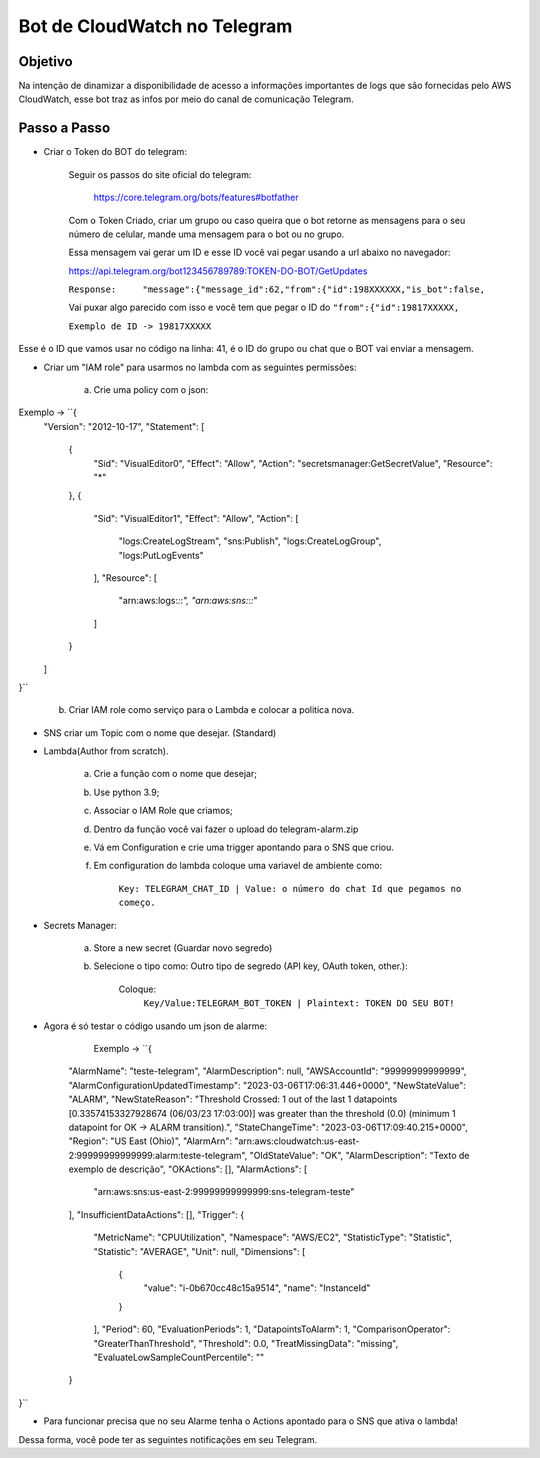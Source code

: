 =============================
Bot de CloudWatch no Telegram
=============================

Objetivo
--------
Na intenção de dinamizar a disponibilidade de acesso a informações importantes de logs que são fornecidas pelo AWS CloudWatch, esse bot traz as infos por meio do canal de comunicação Telegram.

Passo a Passo
-------------
* Criar o Token do BOT do telegram:

	Seguir os passos do site oficial do telegram:
	
		https://core.telegram.org/bots/features#botfather
		

	Com o Token Criado, criar um grupo ou caso queira que o bot retorne as mensagens para o seu número de celular, mande uma mensagem para o bot ou no grupo.

	Essa mensagem vai gerar um ID e esse ID você vai pegar usando a url abaixo no navegador:
	
	https://api.telegram.org/bot123456789789:TOKEN-DO-BOT/GetUpdates
	
	
	``Response:	"message":{"message_id":62,"from":{"id":198XXXXXX,"is_bot":false,``

	Vai puxar algo parecido com isso e você tem que pegar o ID do ``"from":{"id":19817XXXXX,``
	
	``Exemplo de ID -> 19817XXXXX``

Esse é o ID que vamos usar no código na linha: 41, é o ID do grupo ou chat que o BOT vai enviar a mensagem.
	

* Criar um "IAM role" para usarmos no lambda com as seguintes permissões:

	a) Crie uma policy com o json:
	
Exemplo -> ``{
    "Version": "2012-10-17",
    "Statement": [
        {
            "Sid": "VisualEditor0",
            "Effect": "Allow",
            "Action": "secretsmanager:GetSecretValue",
            "Resource": "*"
        },
        {
            "Sid": "VisualEditor1",
            "Effect": "Allow",
            "Action": [
                "logs:CreateLogStream",
                "sns:Publish",
                "logs:CreateLogGroup",
                "logs:PutLogEvents"
            ],
            "Resource": [
                "arn:aws:logs:*:*:*",
                "arn:aws:sns:*:*:*"
            ]
        }
    ]
}``
	
	b) Criar IAM role como serviço para o Lambda e colocar a politica nova.
	

* SNS criar um Topic com o nome que desejar. (Standard)

		
* Lambda(Author from scratch).
	
	a) Crie a função com o nome que desejar; 
	b) Use python 3.9;
	c) Associar o IAM Role que criamos;
	d) Dentro da função você vai fazer o upload do telegram-alarm.zip
	e) Vá em Configuration e crie uma trigger apontando para o SNS que criou.
	f) Em configuration do lambda coloque uma variavel de ambiente como:
		
		``Key: TELEGRAM_CHAT_ID | Value: o número do chat Id que pegamos no começo.``
		
* Secrets Manager:
	
	a) Store a new secret (Guardar novo segredo) 
	b) Selecione o tipo como: Outro tipo de segredo (API key, OAuth token, other.):
	
		Coloque: 
			``Key/Value:TELEGRAM_BOT_TOKEN | Plaintext: TOKEN DO SEU BOT!``
	
* Agora é só testar o código usando um json de alarme:

	Exemplo -> ``{
    "AlarmName": "teste-telegram",
    "AlarmDescription": null,
    "AWSAccountId": "99999999999999",
    "AlarmConfigurationUpdatedTimestamp": "2023-03-06T17:06:31.446+0000",
    "NewStateValue": "ALARM",
    "NewStateReason": "Threshold Crossed: 1 out of the last 1 datapoints [0.33574153327928674 (06/03/23 17:03:00)] was greater than the threshold (0.0) (minimum 1 datapoint for OK -> ALARM transition).",
    "StateChangeTime": "2023-03-06T17:09:40.215+0000",
    "Region": "US East (Ohio)",
    "AlarmArn": "arn:aws:cloudwatch:us-east-2:99999999999999:alarm:teste-telegram",
    "OldStateValue": "OK",
    "AlarmDescription": "Texto de exemplo de descrição",
    "OKActions": [],
    "AlarmActions": [
        "arn:aws:sns:us-east-2:99999999999999:sns-telegram-teste"
    ],
    "InsufficientDataActions": [],
    "Trigger": {
        "MetricName": "CPUUtilization",
        "Namespace": "AWS/EC2",
        "StatisticType": "Statistic",
        "Statistic": "AVERAGE",
        "Unit": null,
        "Dimensions": [
            {
                "value": "i-0b670cc48c15a9514",
                "name": "InstanceId"
            }
        ],
        "Period": 60,
        "EvaluationPeriods": 1,
        "DatapointsToAlarm": 1,
        "ComparisonOperator": "GreaterThanThreshold",
        "Threshold": 0.0,
        "TreatMissingData": "missing",
        "EvaluateLowSampleCountPercentile": ""
    }
}``

* Para funcionar precisa que no seu Alarme tenha o Actions apontado para o SNS que ativa o lambda!

Dessa forma, você pode ter as seguintes notificações em seu Telegram.

.. images:: /images/primeiraformachat.png
    :alt: Primeira Situação

.. images:: /images/segundaformachat.png    
    :alt: Segunda Situação

.. images:: /images/terceiraformachat.png  
    :alt: Terceira Situação  